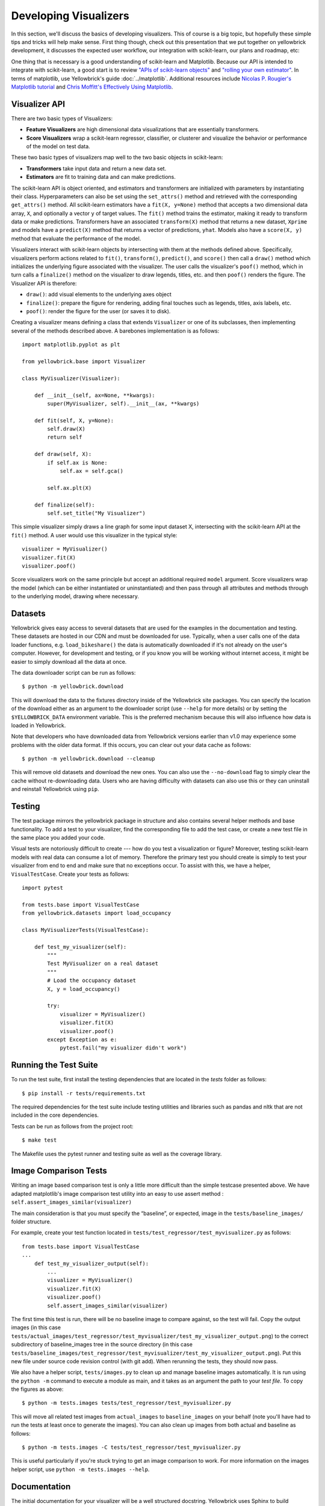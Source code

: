 .. -*- mode: rst -*-

Developing Visualizers
======================

In this section, we'll discuss the basics of developing visualizers. This of course is a big topic, but hopefully these simple tips and tricks will help make sense. First thing though, check out this presentation that we put together on yellowbrick development, it discusses the expected user workflow, our integration with scikit-learn, our plans and roadmap, etc:

.. raw:: html

    <iframe src="https://www.slideshare.net/BenjaminBengfort/slideshelf" width="615px" height="470px" frameborder="0" marginwidth="0" marginheight="0" scrolling="no" style="border:none;" allowfullscreen webkitallowfullscreen mozallowfullscreen></iframe>

One thing that is necessary is a good understanding of scikit-learn and Matplotlib. Because our API is intended to integrate with scikit-learn, a good start is to review `"APIs of scikit-learn objects" <http://scikit-learn.org/stable/developers/contributing.html#apis-of-scikit-learn-objects>`_ and `"rolling your own estimator" <http://scikit-learn.org/stable/developers/contributing.html#rolling-your-own-estimator>`_. In terms of matplotlib, use Yellowbrick's guide :doc:`../matplotlib`. Additional resources include `Nicolas P. Rougier's Matplotlib tutorial <https://www.labri.fr/perso/nrougier/teaching/matplotlib/>`_ and `Chris Moffitt's Effectively Using Matplotlib <http://pbpython.com/effective-matplotlib.html>`_.

Visualizer API
--------------

There are two basic types of Visualizers:

- **Feature Visualizers** are high dimensional data visualizations that are essentially transformers.
- **Score Visualizers** wrap a scikit-learn regressor, classifier, or clusterer and visualize the behavior or performance of the model on test data.

These two basic types of visualizers map well to the two basic objects in scikit-learn:

- **Transformers** take input data and return a new data set.
- **Estimators** are fit to training data and can make predictions.

The scikit-learn API is object oriented, and estimators and transformers are initialized with parameters by instantiating their class. Hyperparameters can also be set using the ``set_attrs()`` method and retrieved with the corresponding ``get_attrs()`` method. All scikit-learn estimators have a ``fit(X, y=None)`` method that accepts a two dimensional data array, ``X``, and optionally a vector ``y`` of target values. The ``fit()`` method trains the estimator, making it ready to transform data or make predictions. Transformers have an associated ``transform(X)`` method that returns a new dataset, ``Xprime`` and models have a ``predict(X)`` method that returns a vector of predictions, ``yhat``. Models also have a ``score(X, y)`` method that evaluate the performance of the model.

Visualizers interact with scikit-learn objects by intersecting with them at the methods defined above. Specifically, visualizers perform actions related to ``fit()``, ``transform()``, ``predict()``, and ``score()`` then call a ``draw()`` method which initializes the underlying figure associated with the visualizer. The user calls the visualizer's ``poof()`` method, which in turn calls a ``finalize()`` method on the visualizer to draw legends, titles, etc. and then ``poof()`` renders the figure. The Visualizer API is therefore:

- ``draw()``: add visual elements to the underlying axes object
- ``finalize()``: prepare the figure for rendering, adding final touches such as legends, titles, axis labels, etc.
- ``poof()``: render the figure for the user (or saves it to disk).

Creating a visualizer means defining a class that extends ``Visualizer`` or one of its subclasses, then implementing several of the methods described above. A barebones implementation is as follows::

    import matplotlib.pyplot as plt

    from yellowbrick.base import Visualizer

    class MyVisualizer(Visualizer):

        def __init__(self, ax=None, **kwargs):
            super(MyVisualizer, self).__init__(ax, **kwargs)

        def fit(self, X, y=None):
            self.draw(X)
            return self

        def draw(self, X):
            if self.ax is None:
                self.ax = self.gca()

            self.ax.plt(X)

        def finalize(self):
            self.set_title("My Visualizer")

This simple visualizer simply draws a line graph for some input dataset X, intersecting with the scikit-learn API at the ``fit()`` method. A user would use this visualizer in the typical style::

    visualizer = MyVisualizer()
    visualizer.fit(X)
    visualizer.poof()

Score visualizers work on the same principle but accept an additional required ``model`` argument. Score visualizers wrap the model (which can be either instantiated or uninstantiated) and then pass through all attributes and methods through to the underlying model, drawing where necessary.

Datasets
--------

Yellowbrick gives easy access to several datasets that are used for the examples in the documentation and testing. These datasets are hosted in our CDN and must be downloaded for use. Typically, when a user calls one of the data loader functions, e.g. ``load_bikeshare()`` the data is automatically downloaded if it's not already on the user's computer. However, for development and testing, or if you know you will be working without internet access, it might be easier to simply download all the data at once.

The data downloader script can be run as follows::

    $ python -m yellowbrick.download

This will download the data to the fixtures directory inside of the Yellowbrick site packages. You can specify the location of the download either as an argument to the downloader script (use ``--help`` for more details) or by setting the ``$YELLOWBRICK_DATA`` environment variable. This is the preferred mechanism because this will also influence how data is loaded in Yellowbrick.

Note that developers who have downloaded data from Yellowbrick versions earlier than v1.0 may experience some problems with the older data format. If this occurs, you can clear out your data cache as follows::

    $ python -m yellowbrick.download --cleanup

This will remove old datasets and download the new ones. You can also use the ``--no-download`` flag to simply clear the cache without re-downloading data. Users who are having difficulty with datasets can also use this or they can uninstall and reinstall Yellowbrick using ``pip``.

Testing
-------

The test package mirrors the yellowbrick package in structure and also contains several helper methods and base functionality. To add a test to your visualizer, find the corresponding file to add the test case, or create a new test file in the same place you added your code.

Visual tests are notoriously difficult to create --- how do you test a visualization or figure? Moreover, testing scikit-learn models with real data can consume a lot of memory. Therefore the primary test you should create is simply to test your visualizer from end to end and make sure that no exceptions occur. To assist with this, we have a helper, ``VisualTestCase``. Create your tests as follows::

    import pytest

    from tests.base import VisualTestCase
    from yellowbrick.datasets import load_occupancy

    class MyVisualizerTests(VisualTestCase):

        def test_my_visualizer(self):
            """
            Test MyVisualizer on a real dataset
            """
            # Load the occupancy dataset
            X, y = load_occupancy()

            try:
                visualizer = MyVisualizer()
                visualizer.fit(X)
                visualizer.poof()
            except Exception as e:
                pytest.fail("my visualizer didn't work")


Running the Test Suite
----------------------

To run the test suite, first install the testing dependencies that are located in the `tests` folder as follows::

    $ pip install -r tests/requirements.txt

The required dependencies for the test suite include testing utilities and libraries such as pandas and nltk that are not included in the core dependencies.

Tests can be run as follows from the project root::

    $ make test

The Makefile uses the pytest runner and testing suite as well as the coverage library. 

Image Comparison Tests
----------------------

Writing an image based comparison test is only a little more difficult than the simple testcase presented above. We have adapted matplotlib's image comparison test utility into an easy to use assert method : ``self.assert_images_similar(visualizer)``

The main consideration is that you must specify the “baseline”, or expected, image in the ``tests/baseline_images/`` folder structure.

For example, create your test function located in ``tests/test_regressor/test_myvisualizer.py`` as follows::

    from tests.base import VisualTestCase
    ...
        def test_my_visualizer_output(self):
            ...
            visualizer = MyVisualizer()
            visualizer.fit(X)
            visualizer.poof()
            self.assert_images_similar(visualizer)

The first time this test is run, there will be no baseline image to compare against, so the test will fail. Copy the output images (in this case ``tests/actual_images/test_regressor/test_myvisualizer/test_my_visualizer_output.png``) to the correct subdirectory of baseline_images tree in the source directory (in this case ``tests/baseline_images/test_regressor/test_myvisualizer/test_my_visualizer_output.png``). Put this new file under source code revision control (with git add). When rerunning the tests, they should now pass.

We also have a helper script, ``tests/images.py`` to clean up and manage baseline images automatically. It is run using the ``python -m`` command to execute a module as main, and it takes as an argument the path to your *test file*. To copy the figures as above::

    $ python -m tests.images tests/test_regressor/test_myvisualizer.py

This will move all related test images from ``actual_images`` to ``baseline_images`` on your behalf (note you'll have had to run the tests at least once to generate the images). You can also clean up images from both actual and baseline as follows::

    $ python -m tests.images -C tests/test_regressor/test_myvisualizer.py

This is useful particularly if you're stuck trying to get an image comparison to work. For more information on the images helper script, use ``python -m tests.images --help``.

.. _documentation:

Documentation
-------------

The initial documentation for your visualizer will be a well structured docstring. Yellowbrick uses Sphinx to build documentation, therefore docstrings should be written in reStructuredText in numpydoc format (similar to scikit-learn). The primary location of your docstring should be right under the class definition, here is an example::

    class MyVisualizer(Visualizer):
        """
        This initial section should describe the visualizer and what
        it's about, including how to use it. Take as many paragraphs
        as needed to get as much detail as possible.

        In the next section describe the parameters to __init__.

        Parameters
        ----------

        model : a scikit-learn regressor
            Should be an instance of a regressor, and specifically one whose name
            ends with "CV" otherwise a will raise a YellowbrickTypeError exception
            on instantiation. To use non-CV regressors see:
            ``ManualAlphaSelection``.

        ax : matplotlib Axes, default: None
            The axes to plot the figure on. If None is passed in the current axes
            will be used (or generated if required).

        kwargs : dict
            Keyword arguments that are passed to the base class and may influence
            the visualization as defined in other Visualizers.

        Examples
        --------

        >>> model = MyVisualizer()
        >>> model.fit(X)
        >>> model.poof()

        Notes
        -----

        In the notes section specify any gotchas or other info.
        """

When your visualizer is added to the API section of the documentation, this docstring will be rendered in HTML to show the various options and functionality of your visualizer!

To add the visualizer to the documentation it needs to be added to the ``docs/api`` folder in the correct subdirectory. For example if your visualizer is a model score visualizer related to regression it would go in the ``docs/api/regressor`` subdirectory. If you have a question where your documentation should be located, please ask the maintainers via your pull request, we'd be happy to help!

There are two primary files that need to be created:

1. **mymodule.rst**: the reStructuredText document
2. **mymodule.py**: a python file that generates images for the rst document

There are quite a few examples in the documentation on which you can base your files of similar types. The primary format for the API section is as follows::

    .. -*- mode: rst -*-

    My Visualizer
    =============

    Intro to my visualizer

    .. code:: python

        # Example to run MyVisualizer
        visualizer = MyVisualizer(LinearRegression())

        visualizer.fit(X, y)
        g = visualizer.poof()


    .. image:: images/my_visualizer.png

    Discussion about my visualizer


    API Reference
    -------------

    .. automodule:: yellowbrick.regressor.mymodule
        :members: MyVisualizer
        :undoc-members:
        :show-inheritance:

This is a pretty good structure for a documentation page; a brief introduction followed by a code example with a visualization included (using the ``mymodule.py`` to generate the images into the local directory's ``images`` subdirectory). The primary section is wrapped up with a discussion about how to interpret the visualizer and use it in practice. Finally the ``API Reference`` section will use ``automodule`` to include the documentation from your docstring.

At this point there are several places where you can list your visualizer, but to ensure it is included in the documentation it *must be listed in the TOC of the local index*. Find the ``index.rst`` file in your subdirectory and add your rst file (without the ``.rst`` extension) to the ``..toctree::`` directive. This will ensure the documentation is included when it is built.

Building the Docs
~~~~~~~~~~~~~~~~~

Speaking of, you can build your documentation by changing into the ``docs`` directory and running ``make html``, the documentation will be built and rendered in the ``_build/html`` directory. You can view it by opening ``_build/html/index.html`` then navigating to your documentation in the browser.

There are several other places that you can list your visualizer including:

 - ``docs/index.rst`` for a high level overview of our visualizers
 - ``DESCRIPTION.rst`` for inclusion on PyPI
 - ``README.md`` for inclusion on GitHub

Please ask for the maintainer's advice about how to include your visualizer in these pages.
